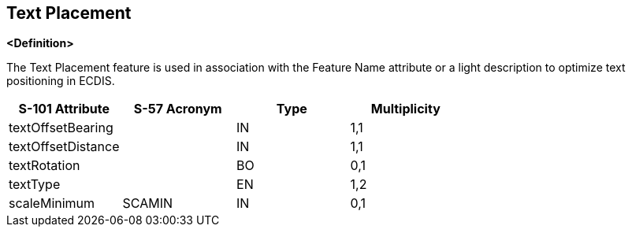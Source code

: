 == Text Placement

**<Definition>**

The Text Placement feature is used in association with the Feature Name attribute or a light description to optimize text positioning in ECDIS.

[cols="1,1,1,1", options="header"]
|===
|S-101 Attribute |S-57 Acronym |Type |Multiplicity

|textOffsetBearing||IN|1,1
|textOffsetDistance||IN|1,1
|textRotation||BO|0,1
|textType||EN|1,2
|scaleMinimum|SCAMIN|IN|0,1
|===
